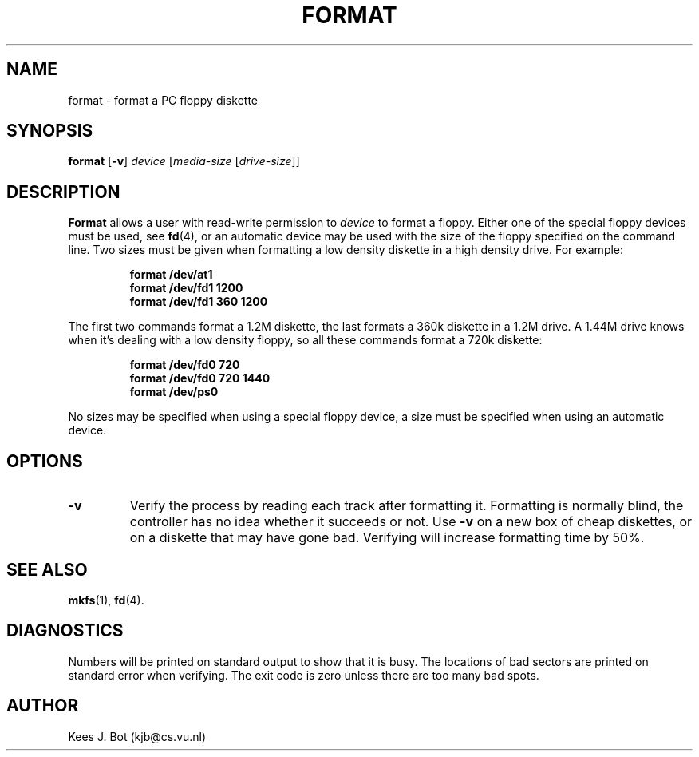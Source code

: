 .TH FORMAT 1
.SH NAME
format \- format a PC floppy diskette
.SH SYNOPSIS
.B format
.RB [ \-v ]
.I device
.RI [ media-size
.RI [ drive-size ]]
.SH DESCRIPTION
.de SP
.if t .sp 0.4
.if n .sp
..
.B Format
allows a user with read-write permission to
.I device
to format a floppy.  Either one of the special floppy devices must be used,
see
.BR fd (4),
or an automatic device may be used with the size of the floppy specified on
the command line.  Two sizes must be given when formatting a low density
diskette in a high density drive.  For example:
.PP
.RS
.ft B
.nf
format /dev/at1
format /dev/fd1 1200
format /dev/fd1 360 1200
.fi
.ft P
.RE
.PP
The first two commands format a 1.2M diskette, the last formats a 360k
diskette in a 1.2M drive.  A 1.44M drive knows when it's dealing with a low
density floppy, so all these commands format a 720k diskette:
.PP
.RS
.ft B
.nf
format /dev/fd0 720
format /dev/fd0 720 1440
format /dev/ps0
.fi
.ft P
.RE
.PP
No sizes may be specified when using a special floppy device, a size must be
specified when using an automatic device.
.SH OPTIONS
.TP
.B \-v
Verify the process by reading each track after formatting it.  Formatting is
normally blind, the controller has no idea whether it succeeds or not.  Use
.B \-v
on a new box of cheap diskettes, or on a diskette that may have gone bad.
Verifying will increase formatting time by 50%.
.SH "SEE ALSO"
.BR mkfs (1),
.BR fd (4).
.SH DIAGNOSTICS
Numbers will be printed on standard output to show that it is busy.  The
locations of bad sectors are printed on standard error when verifying.  The
exit code is zero unless there are too many bad spots.
.SH AUTHOR
Kees J. Bot (kjb@cs.vu.nl)
